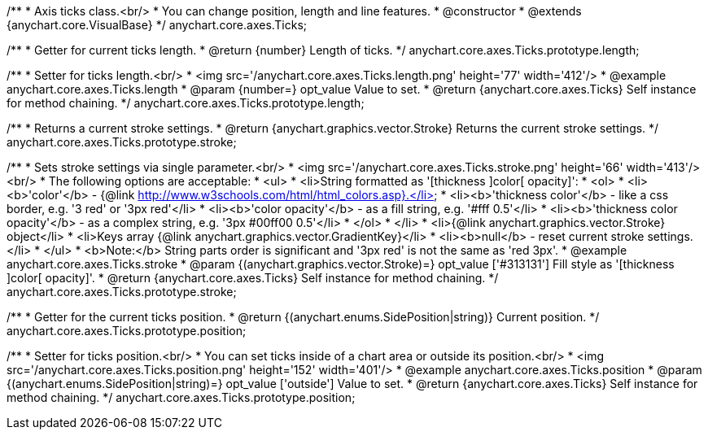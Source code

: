 /**
 * Axis ticks class.<br/>
 * You can change position, length and line features.
 * @constructor
 * @extends {anychart.core.VisualBase}
 */
anychart.core.axes.Ticks;


//----------------------------------------------------------------------------------------------------------------------
//
//  anychart.core.axes.Ticks.prototype.length
//
//----------------------------------------------------------------------------------------------------------------------

/**
 * Getter for current ticks length.
 * @return {number} Length of ticks.
 */
anychart.core.axes.Ticks.prototype.length;

/**
 * Setter for ticks length.<br/>
 * <img src='/anychart.core.axes.Ticks.length.png' height='77' width='412'/>
 * @example anychart.core.axes.Ticks.length
 * @param {number=} opt_value Value to set.
 * @return {anychart.core.axes.Ticks} Self instance for method chaining.
 */
anychart.core.axes.Ticks.prototype.length;


//----------------------------------------------------------------------------------------------------------------------
//
//  anychart.core.axes.Ticks.prototype.stroke
//
//----------------------------------------------------------------------------------------------------------------------

/**
 * Returns a current stroke settings.
 * @return {anychart.graphics.vector.Stroke} Returns the current stroke settings.
 */
anychart.core.axes.Ticks.prototype.stroke;

/**
 * Sets stroke settings via single parameter.<br/>
 * <img src='/anychart.core.axes.Ticks.stroke.png' height='66' width='413'/><br/>
 * The following options are acceptable:
 * <ul>
 *  <li>String formatted as '[thickness ]color[ opacity]':
 *    <ol>
 *      <li><b>'color'</b> - {@link http://www.w3schools.com/html/html_colors.asp}.</li>
 *      <li><b>'thickness color'</b> - like a css border, e.g. '3 red' or '3px red'</li>
 *      <li><b>'color opacity'</b> - as a fill string, e.g. '#fff 0.5'</li>
 *      <li><b>'thickness color opacity'</b> - as a complex string, e.g. '3px #00ff00 0.5'</li>
 *    </ol>
 *  </li>
 *  <li>{@link anychart.graphics.vector.Stroke} object</li>
 *  <li>Keys array {@link anychart.graphics.vector.GradientKey}</li>
 *  <li><b>null</b> - reset current stroke settings.</li>
 * </ul>
 * <b>Note:</b> String parts order is significant and '3px red' is not the same as 'red 3px'.
 * @example anychart.core.axes.Ticks.stroke
 * @param {(anychart.graphics.vector.Stroke)=} opt_value ['#313131'] Fill style as '[thickness ]color[ opacity]'.
 * @return {anychart.core.axes.Ticks} Self instance for method chaining.
 */
anychart.core.axes.Ticks.prototype.stroke;


//----------------------------------------------------------------------------------------------------------------------
//
//  anychart.core.axes.Ticks.prototype.position
//
//----------------------------------------------------------------------------------------------------------------------

/**
 * Getter for the current ticks position.
 * @return {(anychart.enums.SidePosition|string)} Current position.
 */
anychart.core.axes.Ticks.prototype.position;

/**
 * Setter for ticks position.<br/>
 * You can set ticks inside of a chart area or outside its position.<br/>
 * <img src='/anychart.core.axes.Ticks.position.png' height='152' width='401'/>
 * @example anychart.core.axes.Ticks.position
 * @param {(anychart.enums.SidePosition|string)=} opt_value ['outside'] Value to set.
 * @return {anychart.core.axes.Ticks} Self instance for method chaining.
 */
anychart.core.axes.Ticks.prototype.position;

